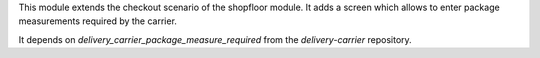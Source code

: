 This module extends the checkout scenario of the shopfloor module.
It adds a screen which allows to enter package measurements
required by the carrier.

It depends on `delivery_carrier_package_measure_required`
from the `delivery-carrier` repository.
